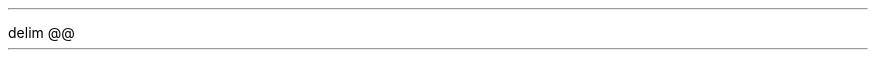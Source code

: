 .\"This work is licensed under the
.\"Creative Commons Attribution-Share Alike 3.0 United States License.
.\"To view a copy of this license, visit
.\"http://creativecommons.org/licenses/by-sa/3.0/us/ or send a letter to
.\"Creative Commons,
.\"171 Second Street, Suite 300,
.\"San Francisco, California, 94105, USA.
.de CHAPTER
.NH
\\$1
.XS
\\$1
.XE
..

.de SECTION
.NH 2
\\$1
.XS
	\\$1
.XE
..

.de SUBSECTION
.NH 3
\\$1
.XS
		\\$1
.XE
..

.de SUBSUBSECTION
.NH 4
\\$1
.XS
			\\$1
.XE
..

.de SUBSUBSUBSECTION
.NH 5
\\$1
.XS
				\\$1
.XE
..

.de CLASS
.ft HB
.ps 12
class
.ps 14
\\$1
.ps 12
.ft H
(\\$2)
.ft
.PP
..

.de FUNCTION
.ft HB
.ps 12
\\$1
.ft H
(\\$2)
.ft
.PP
..

.de CLASSMETHOD
.ft H
.ps 8
@classmethod
.ft HB
.ps 12
.br
\\$1
.ft H
(\\$2)
.ft
.PP
..

.de ATTRIBUTE
.ft HB
.ps 12
\\$1
.ft
.PP
..

.de BEGIN_PROGRAMMING
..

.de END_PROGRAMMING
..

.de BEGIN_FROMSERVER
\l'5i'
.br
\fBFrom server:\fR
.br
..

.de BEGIN_TOSERVER
\fBTo server:\fR
.br
..

.de FROMSERVER
.ft C
.ps 8
	\\$1
.ft
.ps
.br
..

.de TOSERVER
.ft C
.ps 8
	\\$1
.ft
.ps
.br
..

.de END_TOSERVER
..

.de END_FROMSERVER
\l'5i'
.br
..

.de SERVER_OR
		\fBOR\fR
..

.de REFERENCE
.IP \(bu
\\$1
.br
.ft C
.ps 8
\\$2
.ps
.ft
..

.EQ
delim @@
.EN
